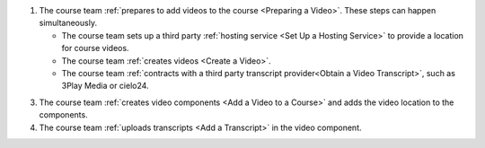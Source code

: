 .. only:: Partners

    The following diagram outlines the general process for adding videos to an
    Edge course.

.. only:: Open_edX

    The following diagram outlines the general process for adding videos to a
    course.

.. image:: ../../../shared/images/EdgeAddVideoOverview.png
  :alt: The process for adding videos to a course, as outlined in the following
      numbered steps.

#. The course team :ref:`prepares to add videos to the course <Preparing a
   Video>`. These steps can happen simultaneously.

   * The course team sets up a third party :ref:`hosting service <Set Up
     a Hosting Service>` to provide a location for course videos.
   * The course team :ref:`creates videos <Create a Video>`.
   * The course team :ref:`contracts with a third party transcript
     provider<Obtain a Video Transcript>`, such as 3Play Media or cielo24.

.. only:: Partners

  2. The course team :ref:`uploads the videos <Uploading a Video for an Edge
     Course>` to the third party hosting service.

.. only:: Open_edX

  2. The course team :ref:`uploads the videos <Upload a Video>` to the third
     party hosting service.

3. The course team :ref:`creates video components <Add a Video to a Course>`
   and adds the video location to the components.

#. The course team :ref:`uploads transcripts <Add a Transcript>` in
   the video component.

